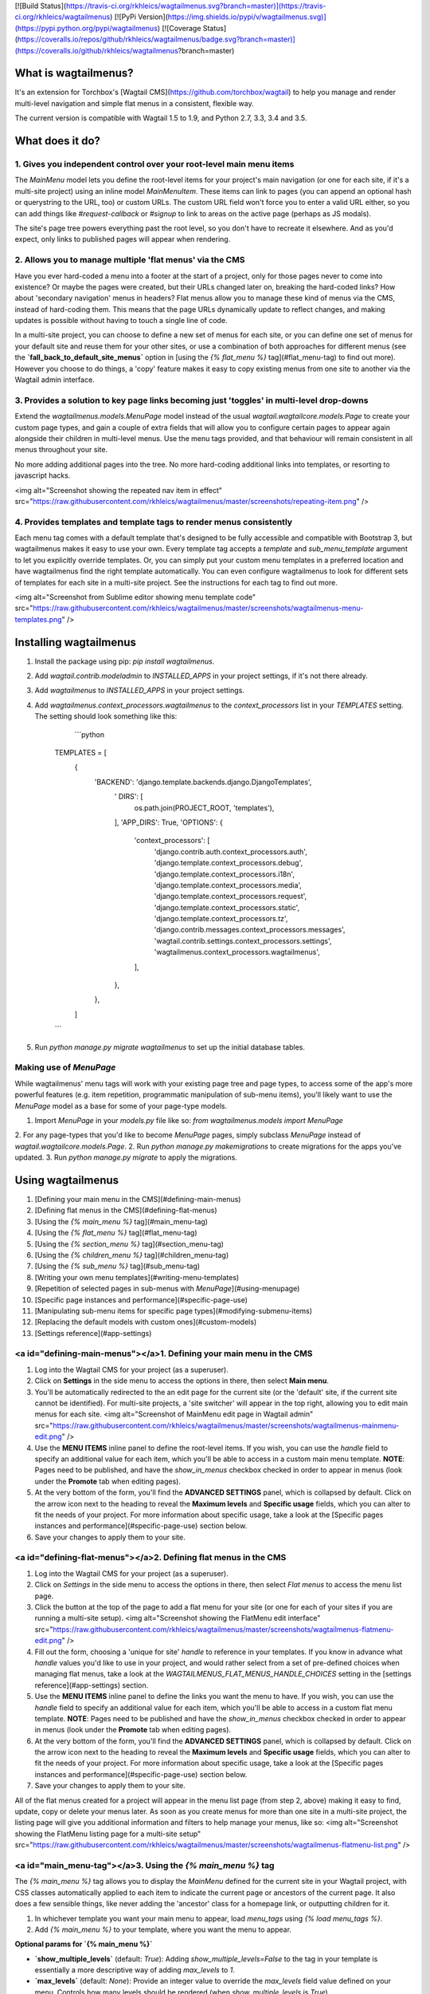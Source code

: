 [![Build Status](https://travis-ci.org/rkhleics/wagtailmenus.svg?branch=master)](https://travis-ci.org/rkhleics/wagtailmenus)
[![PyPi Version](https://img.shields.io/pypi/v/wagtailmenus.svg)](https://pypi.python.org/pypi/wagtailmenus)
[![Coverage Status](https://coveralls.io/repos/github/rkhleics/wagtailmenus/badge.svg?branch=master)](https://coveralls.io/github/rkhleics/wagtailmenus?branch=master)

What is wagtailmenus?
=====================

It's an extension for Torchbox's [Wagtail CMS](https://github.com/torchbox/wagtail) to help you manage and render multi-level navigation and simple flat menus in a consistent, flexible way.

The current version is compatible with Wagtail 1.5 to 1.9, and Python 2.7, 3.3, 3.4 and 3.5.

What does it do?
================

1. Gives you independent control over your root-level main menu items
---------------------------------------------------------------------

The `MainMenu` model lets you define the root-level items for your project's main navigation (or one for each site, if it's a multi-site project) using an inline model `MainMenuItem`. These items can link to pages (you can append an optional hash or querystring to the URL, too) or custom URLs. The custom URL field won't force you to enter a valid URL either, so you can add things like *#request-callback* or *#signup* to link to areas on the active page (perhaps as JS modals).

The site's page tree powers everything past the root level, so you don't have to recreate it elsewhere. And as you'd expect, only links to published pages will appear when rendering.


2. Allows you to manage multiple 'flat menus' via the CMS
---------------------------------------------------------

Have you ever hard-coded a menu into a footer at the start of a project, only for those pages never to come into existence? Or maybe the pages were created, but their URLs changed later on, breaking the hard-coded links? How about 'secondary navigation' menus in headers? Flat menus allow you to manage these kind of menus via the CMS, instead of hard-coding them. This means that the page URLs dynamically update to reflect changes, and making updates is possible without having to touch a single line of code.

In a multi-site project, you can choose to define a new set of menus for each site, or you can define one set of menus for your default site and reuse them for your other sites, or use a combination of both approaches for different menus (see the **`fall_back_to_default_site_menus`** option in [using the `{% flat_menu %}` tag](#flat_menu-tag) to find out more). However you choose to do things, a 'copy' feature makes it easy to copy existing menus from one site to another via the Wagtail admin interface.


3. Provides a solution to key page links becoming just 'toggles' in multi-level drop-downs
------------------------------------------------------------------------------------------

Extend the `wagtailmenus.models.MenuPage` model instead of the usual `wagtail.wagtailcore.models.Page` to create your custom page types, and gain a couple of extra fields that will allow you to configure certain pages to appear again alongside their children in multi-level menus. Use the menu tags provided, and that behaviour will remain consistent in all menus throughout your site.

No more adding additional pages into the tree. No more hard-coding additional links into templates, or resorting to javascript hacks.

<img alt="Screenshot showing the repeated nav item in effect" src="https://raw.githubusercontent.com/rkhleics/wagtailmenus/master/screenshots/repeating-item.png" />


4. Provides templates and template tags to render menus consistently
--------------------------------------------------------------------

Each menu tag comes with a default template that's designed to be fully accessible and compatible with Bootstrap 3, but wagtailmenus makes it easy to use your own. Every template tag accepts a `template` and `sub_menu_template` argument to let you explicitly override templates. Or, you can simply put your custom menu templates in a preferred location and have wagtailmenus find the right template automatically. You can even configure wagtailmenus to look for different sets of templates for each site in a multi-site project. See the instructions for each tag to find out more.

<img alt="Screenshot from Sublime editor showing menu template code" src="https://raw.githubusercontent.com/rkhleics/wagtailmenus/master/screenshots/wagtailmenus-menu-templates.png" />


Installing wagtailmenus
=======================

1. Install the package using pip: `pip install wagtailmenus`.
2. Add `wagtail.contrib.modeladmin` to `INSTALLED_APPS` in your project settings, if it's not there already.
3. Add `wagtailmenus` to `INSTALLED_APPS` in your project settings.
4. Add `wagtailmenus.context_processors.wagtailmenus` to the `context_processors` list in your `TEMPLATES` setting. The setting should look something like this:

	```python

    TEMPLATES = [
    	{
        	'BACKEND': 'django.template.backends.django.DjangoTemplates',
			'	DIRS': [
				os.path.join(PROJECT_ROOT, 'templates'),
			],
			'APP_DIRS': True,
			'OPTIONS': {
				'context_processors': [
					'django.contrib.auth.context_processors.auth',
					'django.template.context_processors.debug',
					'django.template.context_processors.i18n',
					'django.template.context_processors.media',
					'django.template.context_processors.request',
					'django.template.context_processors.static',
					'django.template.context_processors.tz',
					'django.contrib.messages.context_processors.messages',
					'wagtail.contrib.settings.context_processors.settings',
					'wagtailmenus.context_processors.wagtailmenus',
				],
			},
		},
	]

    ```

5. Run `python manage.py migrate wagtailmenus` to set up the initial database tables.


Making use of `MenuPage`
------------------------

While wagtailmenus' menu tags will work with your existing page tree and page types, to access some of the app's more powerful features (e.g. item repetition, programmatic manipulation of sub-menu items), you'll likely want to use the `MenuPage` model as a base for some of your page-type models.

1. Import `MenuPage` in your `models.py` file like so: `from wagtailmenus.models import MenuPage` 
2. For any page-types that you'd like to become `MenuPage` pages, simply subclass `MenuPage` instead of `wagtail.wagtailcore.models.Page`.
2. Run `python manage.py makemigrations` to create migrations for the apps you've updated.
3. Run `python manage.py migrate` to apply the migrations.


Using wagtailmenus
==================

1. [Defining your main menu in the CMS](#defining-main-menus)
2. [Defining flat menus in the CMS](#defining-flat-menus)
3. [Using the `{% main_menu %}` tag](#main_menu-tag)
4. [Using the `{% flat_menu %}` tag](#flat_menu-tag)
5. [Using the `{% section_menu %}` tag](#section_menu-tag)
6. [Using the `{% children_menu %}` tag](#children_menu-tag)
7. [Using the `{% sub_menu %}` tag](#sub_menu-tag)
8. [Writing your own menu templates](#writing-menu-templates)
9. [Repetition of selected pages in sub-menus with `MenuPage`](#using-menupage)
10. [Specific page instances and performance](#specific-page-use)
11. [Manipulating sub-menu items for specific page types](#modifying-submenu-items)
12. [Replacing the default models with custom ones](#custom-models)
13. [Settings reference](#app-settings)


<a id="defining-main-menus"></a>1. Defining your main menu in the CMS
---------------------------------------------------------------------

1. Log into the Wagtail CMS for your project (as a superuser).
2. Click on **Settings** in the side menu to access the options in there, then select **Main menu**.
3. You'll be automatically redirected to the an edit page for the current site (or the 'default' site, if the current site cannot be identified). For multi-site projects, a 'site switcher' will appear in the top right, allowing you to edit main menus for each site. <img alt="Screenshot of MainMenu edit page in Wagtail admin" src="https://raw.githubusercontent.com/rkhleics/wagtailmenus/master/screenshots/wagtailmenus-mainmenu-edit.png" />
4. Use the **MENU ITEMS** inline panel to define the root-level items. If you wish, you can use the `handle` field to specify an additional value for each item, which you'll be able to access in a custom main menu template. **NOTE**: Pages need to be published, and have the `show_in_menus` checkbox checked in order to appear in menus (look under the **Promote** tab when editing pages).
5. At the very bottom of the form, you'll find the **ADVANCED SETTINGS** panel, which is collapsed by default. Click on the arrow icon next to the heading to reveal the **Maximum levels** and **Specific usage** fields, which you can alter to fit the needs of your project. For more information about specific usage, take a look at the [Specific pages instances and performance](#specific-page-use) section below.
6. Save your changes to apply them to your site.


<a id="defining-flat-menus"></a>2. Defining flat menus in the CMS
-----------------------------------------------------------------

1. Log into the Wagtail CMS for your project (as a superuser).
2. Click on `Settings` in the side menu to access the options in there, then select `Flat menus` to access the menu list page.
3. Click the button at the top of the page to add a flat menu for your site (or one for each of your sites if you are running a multi-site setup). <img alt="Screenshot showing the FlatMenu edit interface" src="https://raw.githubusercontent.com/rkhleics/wagtailmenus/master/screenshots/wagtailmenus-flatmenu-edit.png" />
4. Fill out the form, choosing a 'unique for site' `handle` to reference in your templates. If you know in advance what `handle` values you'd like to use in your project, and would rather select from a set of pre-defined choices when managing flat menus, take a look at the `WAGTAILMENUS_FLAT_MENUS_HANDLE_CHOICES` setting in the [settings reference](#app-settings) section.
5. Use the **MENU ITEMS** inline panel to define the links you want the menu to have. If you wish, you can use the `handle` field to specify an additional value for each item, which you'll be able to access in a custom flat menu template. **NOTE**: Pages need to be published and have the `show_in_menus` checkbox checked in order to appear in menus (look under the **Promote** tab when editing pages).
6. At the very bottom of the form, you'll find the **ADVANCED SETTINGS** panel, which is collapsed by default. Click on the arrow icon next to the heading to reveal the **Maximum levels** and **Specific usage** fields, which you can alter to fit the needs of your project. For more information about specific usage, take a look at the [Specific pages instances and performance](#specific-page-use) section below.
7. Save your changes to apply them to your site.

All of the flat menus created for a project will appear in the menu list page (from step 2, above) making it easy to find, update, copy or delete your menus later. As soon as you create menus for more than one site in a multi-site project, the listing page will give you additional information and filters to help manage your menus, like so: <img alt="Screenshot showing the FlatMenu listing page for a multi-site setup" src="https://raw.githubusercontent.com/rkhleics/wagtailmenus/master/screenshots/wagtailmenus-flatmenu-list.png" />


<a id="main_menu-tag"></a>3. Using the `{% main_menu %}` tag
------------------------------------------------------------

The `{% main_menu %}` tag allows you to display the `MainMenu` defined for the current site in your Wagtail project, with CSS classes automatically applied to each item to indicate the current page or ancestors of the current page. It also does a few sensible things, like never adding the 'ancestor' class for a homepage link, or outputting children for it.

1. In whichever template you want your main menu to appear, load `menu_tags` using `{% load menu_tags %}`.
2. Add `{% main_menu %}` to your template, where you want the menu to appear.

**Optional params for `{% main_menu %}`**

- **`show_multiple_levels`** (default: `True`): Adding `show_multiple_levels=False` to the tag in your template is essentially a more descriptive way of adding `max_levels` to `1`.
- **`max_levels`** (default: `None`): Provide an integer value to override the `max_levels` field value defined on your menu. Controls how many levels should be rendered (when `show_multiple_levels` is `True`).
- **`use_specific`** (default: `None`): Provide a value to override the `use_specific` field value defined on your main menu. Allows you to control how wagtailmenus makes use of `PageQuerySet.specific()` and `Page.specific` when rendering the menu. Take a look at the [Specific pages instances and performance](#specific-page-use) section below to find out more.
- **`allow_repeating_parents`** (default: `True`): Repetition-related settings on your pages are respected by default, but you can add `allow_repeating_parents=False` to ignore them, and not repeat any pages in sub-menus when rendering multiple levels.
- **`apply_active_classes`** (default: `True`): The tag will attempt to add 'active' and 'ancestor' CSS classes to the menu items (where applicable) to indicate the active page and ancestors of that page. To disable this behaviour, add `apply_active_classes=False` to the tag in your template. You can change the CSS classes used by adding `WAGTAILMENUS_ACTIVE_CLASS` and `WAGTAILMENUS_ACTIVE_ANCESTOR_CLASS` settings to your project's settings module.
- **`template`** (default: `''`): Lets you render the menu to a template of your choosing. If not provided, wagtailmenus will look in several locations for an appropriate template (see below for details).
- **`sub_menu_template`** (default: `''`): Lets you specify a template to be used for rendering sub menus. All subsequent calls to `{% sub_menu %}` within the context of the section menu will use this template unless overridden by providing a `template` value to `{% sub_menu %}` in a menu template. If not provided, wagtailmenus will look in several locations for an appropriate template (see below for details).

**Where `{% main_menu %}` looks for templates**

If you don't use the `template` and `sub_menu_template` parameters to specify templates explicitly, wagtailmenus will look in a list of gradually less specific locations for templates to use for rendering. If `WAGTAILMENUS_SITE_SPECIFIC_TEMPLATE_DIRS` is `False` (the default), the list of locations will be as follows:

For the menu itself:

- `"menus/main/menu.html"`
- `"menus/main_menu.html"`

For any sub menus:

- `"menus/main/sub_menu.html"`
- `"menus/main_sub_menu.html"`
- `"menus/sub_menu.html"`

If `WAGTAILMENUS_SITE_SPECIFIC_TEMPLATE_DIRS` is `True`, that list of locations will be as follows (where `example.com` is the `hostname` field value of the current site (added to `request.site` by wagtail's `SiteMiddelware`):

For the menu itself:

- `"menus/example.com/main/menu.html"`
- `"menus/example.com/main_menu.html"`
- `"menus/main/menu.html"`
- `"menus/main_menu.html"`

For any sub menus:

- `"menus/example.com/main/sub_menu.html"`
- `"menus/example.com/main_sub_menu.html"`
- `"menus/example.com/sub_menu.html"`
- `"menus/main/sub_menu.html"`
- `"menus/main_sub_menu.html"`
- `"menus/sub_menu.html"`


<a id="flat_menu-tag"></a>4. Using the `{% flat_menu %}` tag
------------------------------------------------------------

1. In whichever template you want your menu to appear, load `menu_tags` using `{% load menu_tags %}`.
2. Add `{% flat_menu 'menu-handle' %}` to your template, where you want the menu to appear (where 'menu-handle' is the unique handle for the menu you added).

**Optional params for `{% flat_menu %}`**

- **`show_menu_heading`** (default: `True`): Passed through to the template used for rendering, where it can be used to conditionally display a heading above the menu.
- **`show_multiple_levels`** (default: `True`): Flat menus are designed for outputting simple, flat lists of links. But, you can alter the `max_levels` field value on your`FlatMenu` objects in the CMS to enable multi-level output for specific menus. If you want to absolutely never show anything but the `MenuItem` objects defined on the menu, you can override this behaviour by adding `show_multiple_levels=False` to the tag in your template.
- **`max_levels`** (default: `None`): Provide an integer value to override the `max_levels` field value defined on your menu. Controls how many levels should be rendered (when `show_multiple_levels` is `True`).
- **`use_specific`** (default: `None`): Provide a value to override the `use_specific` field value defined on your flat menu. Allows you to control how wagtailmenus makes use of `PageQuerySet.specific()` and `Page.specific` when rendering the menu. Take a look at the [Specific pages instances and performance](#specific-page-use) section below to find out more.
- **`apply_active_classes`** (default: `False`): Unlike `main_menu` and `section_menu`, `flat_menu` will NOT attempt to add 'active' and 'ancestor' classes to the menu items by default, as this is often not useful. You can override this by adding `apply_active_classes=true` to the tag in your template.
- **`allow_repeating_parents`** (default: `True`): Repetition-related settings on your pages are respected by default, but you can add `allow_repeating_parents=False` to ignore them, and not repeat any pages in sub-menus when rendering. Please note that using this option will only have an effect if `use_specific` has a value of `1` or higher.
- **`fall_back_to_default_site_menus`** (default: `False`): When using the `{% flat_menu %}` tag, wagtailmenus identifies the 'current site', and attempts to find a menu for that site, matching the `handle` provided. By default, if no menu is found for the current site, nothing is rendered. However, if `fall_back_to_default_site_menus=True` is provided, wagtailmenus will search search the 'default' site (In the CMS, this will be the site with the '**Is default site**' checkbox ticked) for a menu with the same handle, and use that instead before giving up. The default behaviour can be altered by adding `WAGTAILMENUS_FLAT_MENUS_FALL_BACK_TO_DEFAULT_SITE_MENUS=True` to your project's settings.
- **`template`** (default: `''`): Lets you render the menu to a template of your choosing. If not provided, wagtailmenus will look in several locations for an appropriate template (see below for details).
- **`sub_menu_template`** (default: `''`): Lets you specify a template to be used for rendering sub menus (if enabled using `show_multiple_levels`). All subsequent calls to `{% sub_menu %}` within the context of the flat menu will use this template unless overridden by providing a `template` value to `{% sub_menu %}` in a menu template. If not provided, wagtailmenus will look in several locations for an appropriate template (see below for details).

**Where `{% flat_menu %}` looks for templates**

If you don't use the `template` and `sub_menu_template` parameters to specify templates explicitly, wagtailmenus will look in a list of gradually less specific locations for templates to use for rendering. If `WAGTAILMENUS_SITE_SPECIFIC_TEMPLATE_DIRS` is `False` (the default), the list of locations will be as follows (where `handle` is the `handle` of the `FlatMenu` being rendered:

For the menu itself:

- `"menus/flat/handle/menu.html"`
- `"menus/flat/handle.html"`
- `"menus/handle/menu.html"`
- `"menus/handle.html"`
- `"menus/flat/default.html"`
- `"menus/flat/menu.html"`
- `"menus/flat_menu.html"`

For any sub menus:

- `"menus/flat/handle/sub_menu.html"`
- `"menus/flat/handle_sub_menu.html"`
- `"menus/handle/sub_menu.html"`
- `"menus/handle_sub_menu.html"`
- `"menus/flat/sub_menu.html"`
- `"menus/sub_menu.html"`

If `WAGTAILMENUS_SITE_SPECIFIC_TEMPLATE_DIRS` is `True`, that list of locations will be as follows (where `handle` is the `handle` of the `FlatMenu` being rendered and `example.com` is the `hostname` field value of the current site (added to `request.site` by wagtail's `SiteMiddelware`):

For the menu itself:

- `"menus/example.com/flat/handle/menu.html"`
- `"menus/example.com/flat/handle.html"`
- `"menus/example.com/handle/menu.html"`
- `"menus/example.com/handle.html"`
- `"menus/example.com/flat/menu.html"`
- `"menus/example.com/flat/default.html"`
- `"menus/example.com/flat_menu.html"`
- `"menus/flat/handle/menu.html"`
- `"menus/flat/handle.html"`
- `"menus/handle/menu.html"`
- `"menus/handle.html"`
- `"menus/flat/default.html"`
- `"menus/flat/menu.html"`
- `"menus/flat_menu.html"`

For any sub menus:

- `"menus/example.com/flat/handle/sub_menu.html"`
- `"menus/example.com/flat/handle_sub_menu.html"`
- `"menus/example.com/handle/sub_menu.html"`
- `"menus/example.com/handle_sub_menu.html"`
- `"menus/example.com/flat/sub_menu.html"`
- `"menus/example.com/sub_menu.html"`
- `"menus/flat/handle/sub_menu.html"`
- `"menus/flat/handle_sub_menu.html"`
- `"menus/handle/sub_menu.html"`
- `"menus/handle_sub_menu.html"`
- `"menus/flat/sub_menu.html"`
- `"menus/sub_menu.html"`


<a id="section_menu-tag"></a>5. Using the `{% section_menu %}` tag
------------------------------------------------------------------

The `{% section_menu %}` tag allows you to display a context-aware, page-driven menu in your project's templates, with CSS classes automatically applied to each item to indicate the active page or ancestors of the active page.  

1. In whichever template you want the section menu to appear, load `menu_tags` using `{% load menu_tags %}`.
2. Add `{% section_menu %}` to your template, where you want the menu to appear.

**Optional params for `{% section_menu %}`**

- **`show_section_root`** (default: `True`): Passed through to the template used for rendering, where it can be used to conditionally display the root page of the current section.
- **`max_levels`** (default: `2`): Lets you control how many levels of pages should be rendered (the section root page does not count as a level, just the first set of pages below it). If you only want to display the first level of pages below the section root page (whether pages linked to have children or not), add `max_levels=1` to the tag in your template. You can display additional levels by providing a higher value.
- **`use_specific`** (default: `1`): Allows you to control how wagtailmenus makes use of `PageQuerySet.specific()` and `Page.specific` when rendering the menu, helping you to find the right balance between functionality and performance. Take a look at the [Specific pages instances and performance](#specific-page-use) section below for a description of the option values supported. The default value can be altered by adding a `WAGTAILMENUS_DEFAULT_SECTION_MENU_USE_SPECIFIC` setting to your project's settings.
- **`show_multiple_levels`** (default: `True`): Adding `show_multiple_levels=False` to the tag in your template essentially overrides `max_levels` to `1`. It's just a little more descriptive.  
- **`apply_active_classes`** (default: `True`): The tag will add 'active' and 'ancestor' classes to the menu items where applicable, to indicate the active page and ancestors of that page. To disable this behaviour, add `apply_active_classes=False` to the tag in your template.
- **`allow_repeating_parents`** (default: `True`): Repetition-related settings on your pages are respected by default, but you can add `allow_repeating_parents=False` to ignore them, and not repeat any pages in sub-menus when rendering. Please note that using this option will only have an effect if `use_specific` has a value of `1` or higher.
- **`template`** (default: `''`): Lets you render the menu to a template of your choosing. If not provided, wagtailmenus will look in several locations for an appropriate template (see below for details).
- **`sub_menu_template`** (default: `''`): Lets you specify a template to be used for rendering sub menus. All subsequent calls to `{% sub_menu %}` within the context of the section menu will use this template unless overridden by providing a `template` value to `{% sub_menu %}` in a menu template. If not provided, wagtailmenus will look in several locations for an appropriate template (see below for details).

**Where `{% section_menu %}` looks for templates**

If you don't use the `template` and `sub_menu_template` parameters to specify templates explicitly, wagtailmenus will look in a list of gradually less specific locations for templates to use for rendering. If `WAGTAILMENUS_SITE_SPECIFIC_TEMPLATE_DIRS` is `False` (the default), the list of locations will be as follows:

For the menu itself:

- `"menus/section/menu.html"`
- `"menus/section_menu.html"`

For any sub menus:

- `"menus/section/sub_menu.html"`
- `"menus/section_sub_menu.html"`
- `"menus/sub_menu.html"`

If `WAGTAILMENUS_SITE_SPECIFIC_TEMPLATE_DIRS` is `True`, that list of locations will be as follows (where `example.com` is the `hostname` field value of the current site (added to `request.site` by wagtail's `SiteMiddelware`):

For the menu itself:

- `"menus/example.com/section/menu.html"`
- `"menus/example.com/section_menu.html"`
- `"menus/section/menu.html"`
- `"menus/section_menu.html"`

For any sub menus:

- `"menus/example.com/section/sub_menu.html"`
- `"menus/example.com/section_sub_menu.html"`
- `"menus/example.com/sub_menu.html"`
- `"menus/section/sub_menu.html"`
- `"menus/section_sub_menu.html"`
- `"menus/sub_menu.html"`


<a id="children_menu-tag"></a>6. Using the `{% children_menu %}` tag
--------------------------------------------------------------------

The `{% children_menu %}` tag can be used in page templates to display a menu of children of the current page. You can also use the `parent_page` argument to show children of a different page.

1. In whichever template you want the menu to appear, load `menu_tags` using `{% load menu_tags %}`.
2. Use the `{% children_menu %}` tag where you want the menu to appear.

**Optional params for `{% children_menu %}`**

- **`parent_page`**: The tag will automatically pick up `self` from the context to render the children for the active page, but you render a children menu for a different page, if desired. To do so, add `parent_page=page_obj` to the tag in your template, where `page_obj` is the `Page` instance you wish to display children for.
- **`max_levels`** (default: `1`): Lets you control how many levels of pages should be rendered. For example, if you want to display the direct children pages and their children too, add `max_levels=2` to the tag in your template.
- **`use_specific`** (default: `1`): Allows you to control how wagtailmenus makes use of `PageQuerySet.specific()` and `Page.specific` when rendering the menu. Take a look at the [Specific pages instances and performance](#specific-page-use) section below for a description of the option values supported. The default value can be altered by adding a `WAGTAILMENUS_DEFAULT_CHILDREN_MENU_USE_SPECIFIC` setting to your project's settings.
- **`apply_active_classes`** (default: `False`): Unlike `main_menu` and `section_menu`, `children_menu` will NOT attempt to add 'active' and 'ancestor' classes to the menu items by default, as this is often not useful. You can override this by adding `apply_active_classes=true` to the tag in your template.
- **`allow_repeating_parents`** (default: `True`): Repetition-related settings on your pages are respected by default, but you can add `allow_repeating_parents=False` to ignore them, and not repeat any pages in sub-menus when rendering. Please note that using this option will only have an effect if `use_specific` has a value of `1` or higher.
- **`template`** (default: `''`): Lets you render the menu to a template of your choosing. If not provided, wagtailmenus will look in several locations for an appropriate template (see below for details).
- **`sub_menu_template`** (default: `''`): Lets you specify a template to be used for rendering sub menus. All subsequent calls to `{% sub_menu %}` within the context of the section menu will use this template unless overridden by providing a `template` value to `{% sub_menu %}` in a menu template. If not provided, wagtailmenus will look in several locations for an appropriate template (see below for details).

**Where `{% children_menu %}` looks for templates**

If you don't use the `template` and `sub_menu_template` parameters to specify templates explicitly, wagtailmenus will look in a list of gradually less specific locations for templates to use for rendering. If `WAGTAILMENUS_SITE_SPECIFIC_TEMPLATE_DIRS` is `False` (the default), the list of locations will be as follows:

For the menu itself:

- `"menus/children/menu.html"`
- `"menus/children_menu.html"`

For any sub menus:

- `"menus/children/sub_menu.html"`
- `"menus/children_sub_menu.html"`
- `"menus/sub_menu.html"`

If `WAGTAILMENUS_SITE_SPECIFIC_TEMPLATE_DIRS` is `True`, that list of locations will be as follows (where `example.com` is the `hostname` field value of the current site (added to `request.site` by wagtail's `SiteMiddelware`):

For the menu itself:

- `"menus/example.com/children/menu.html"`
- `"menus/example.com/children_menu.html"`
- `"menus/children/menu.html"`
- `"menus/children_menu.html"`

For any sub menus:

- `"menus/example.com/children/sub_menu.html"`
- `"menus/example.com/children_sub_menu.html"`
- `"menus/example.com/sub_menu.html"`
- `"menus/children/sub_menu.html"`
- `"menus/children_sub_menu.html"`
- `"menus/sub_menu.html"`


<a id="sub_menu-tag"></a>7. Using the `{% sub_menu %}` tag
----------------------------------------------------------

The `{% sub_menu %}` tag is used within menu templates to render additional levels of pages within a menu. It's designed to pick up on variables added to the context by the other menu tags, and so can behave a little unpredictably if called directly, without those context variables having been set. It requires only one parameter to work, which is `menuitem_or_page`, which can either be an instance of `MainMenuItem`, `FlatMenuItem`, or `Page`.

**Optional params for `{% sub_menu %}`**

- **`stop_at_this_level`**: By default, the tag will figure out whether further levels should be rendered or not, depending on what you supplied as `max_levels` to the original menu tag. However, you can override that behaviour by adding either `stop_at_this_level=True` or `stop_at_this_level=False` to the tag in your custom menu template.
- **`apply_active_classes`**: By default, the tag will inherit this behaviour from whatever was specified for the original menu tag. However, you can override that behaviour by adding either `apply_active_classes=True` or `apply_active_classes=False` to the tag in your custom menu template.
- **`allow_repeating_parents`**: By default, the tag will inherit this behaviour from whatever was specified for the original menu tag. However, you can override that behaviour by adding either `allow_repeating_parents=True` or `allow_repeating_parents=False` to the tag in your custom menu template.
- **`template`** (default: `''`): Lets you render the menu to a template of your choosing. If not specified, the `sub_menu_template` value added to the context by the original menu tag will be used.
- **`use_specific`**: By default, the tag will inherit this behaviour from whatever was specified for the original menu tag. However, the value can be overridden by passing this option to the {% sub_menu %} tag in your custom menu template. Take a look at the [Specific pages instances and performance](#specific-page-use) section below for a description of the option values supported.


<a id="writing-menu-templates"></a>8. Writing your own menu templates
---------------------------------------------------------------------

The following variables are added to the context by all of the above tags, which you can make use of in your templates:

- **`menu_items`**: A list of `MenuItem` or `Page` objects with additional attributes added to help render menu items for the current level.
- **`current_level`**: The current level being rendered. This starts at `1` for the initial template tag call, then increments each time `sub_menu` is called recursively in rendering that same menu.
- **`current_template`**: The name of the template currently being used for rendering. This is most useful when rendering a `sub_menu` template that calls `sub_menu` recursively, and you wish to use the same template for all recursions.
- **`max_levels`**: The maximum number of levels that should be rendered, as determined by the original `main_menu`, `section_menu`, `flat_menu` or `children_menu` tag call.
- **`allow_repeating_parents`**: A boolean indicating whether `MenuPage` fields should be respected when rendering further menu levels.
- **`apply_active_classes`**: A boolean indicating whether `sub_menu` tags should attempt to add  'active' and 'ancestor' classes to menu items when rendering further menu levels.

**Each item in `menu_items` has the following attributes:**

- **`href`**: The URL that the menu item should link to.
- **`text`**: The text that should be used for the menu item.
- **`active_class`**: A class name to indicate the 'active' state of the menu item. The value will be 'active' if linking to the current page, or 'ancestor' if linking to one of it's ancestors.
- **`has_children_in_menu`**: A boolean indicating whether the menu item has children that should be output as a sub-menu.


<a id="using-menupage"></a>9. Repetition of selected pages in menus using `MenuPage`
---------------------------------------------------------------------------------------------

Let's say you have an **About Us** section on your site. The top-level page has content that is just as important as that on the pages below it (e.g. "Meet the team", "Our mission and values", "Staff vacancies"). Because of this, you'd like visitors to be able to access the root page as easily as those pages. But, your site uses drop-down navigation, and the **About Us** link no longer takes you to that page when clicked... it simply acts as a toggle for hiding and showing its sub-pages:

<img alt="Screenshot showing an example navigation" src="https://raw.githubusercontent.com/rkhleics/wagtailmenus/master/screenshots/no-repeating-item.png" />

Presuming the **About Us** page extends `wagtailmenus.models.MenuPage`:

1. Edit that page in the CMS, and click on the `Settings` tab.
2. Uncollapse the **ADVANCED MENU BEHAVIOUR** panel by clicking the downward-pointing arrow next to the panel's label. <img alt="Screenshot showing the collapsed 'advanced menu behaviour' panel" src="https://raw.githubusercontent.com/rkhleics/wagtailmenus/master/screenshots/wagtailmenus-menupage-settings-collapsed.png" />
4. Tick the **Repeat in sub-navigation** checkbox that appears, and publish your changes. <img alt="Screenshot show the expanded 'advanced menu behaviour' panel" src="https://github.com/rkhleics/wagtailmenus/blob/master/screenshots/wagtailmenus-menupage-settings-visible.png" />

Now, wherever the children of the **About Us** page are output (using one of the above menu tags), an additional link will appear alongside them, allowing the that page to be accessed more easily. In the example above, you'll see *"Section overview"* has been added to the a **Repeated item link text** field. With this set, the link text for the repeated item should read *"Section overview"*, instead of just repeating the page's title, like so:

<img alt="Screenshot showing the repeated nav item in effect" src="https://raw.githubusercontent.com/rkhleics/wagtailmenus/master/screenshots/repeating-item.png" />

The menu tags do some extra work to make sure both links are never assigned the `'active'` class. When on the 'About Us' page, the tags will treat the repeated item as the 'active' page, and just assign the `'ancestor'` class to the original, so that the behaviour/styling is consistent with other page links rendered at that level.


<a id="specific-page-use"></a>10. Specific pages instances and performance
--------------------------------------------------------------------------

Wagtail makes use of a something known in Django as 'multi-table inheritance'. In simple terms, this means that when you create an instance of a custom page type model, the data is saved in two different database tables. All of the standard fields from Wagtail's `Page` model are stored in one table, and any additional fields from your custom model are saved in another one. It also means that, in order for Django to return 'specific' page type instances (e.g. an `EventPage`), it needs to fetch and join data from multiple tables; which has a negative effect on performance.

Menu generation is particularly resource intensive, because a menu needs to know a lot of data about a lot of pages. Add a need for 'specific' page instances to that mix (perhaps you need to access multlingual field values, or other custom fields for CSS class names or images), and that intensity is understandably greater, as the data will likely be spread over many tables (depending on how many custom page types you are using), needing lots of database joins to put everything together.

Because every project has different needs, wagtailmenus give you some fine grained control over how 'specific' pages should be used in your menus. When defining a `MainMenu` or `FlatMenu` in the CMS, the <b>Specific page use</b> field allows you to choose one of the following options:

- **Off** (value: `0`): Use only standard `Page` model data and methods, and make the minimum number of database methods when rendering. If you aren't using wagtailmenu's `MenuPage` model in your project, don't need to access any custom page model fields in you menu templates, and aren't overriding `get_url_parts()` or other `Page` methods concerned with URL generation, you should use this option for optimal performance.
- **Auto** (value: `1`): Only use specific pages when needed for `MenuPage` operations (e.g. for 'repeating menu item' behaviour, and manipulation of sub-menu items via `has_submenu_items()` and `modify_submenu_items()` methods).
- **Top level** (value: `2`): Fetch and return specific page instances for only the top-level menu items (The pages selected as actual menu items for main or flat menus). Only works for `{{ main_menu }}` and `{{ flat_menu }}` tags. The `{{ section_menu }}`, `{{ children_menu}}` and `{{ sub_menu }}` tags will treat this the same as **Auto** (`1`).
- **Always** (value: `3`): Fetch and return specific page instances for all pages using as few database queries as possible, so that custom page-type data and methods can be accessed in your menu template. You'll likely need to use this for multilingual sites (multilingual field values won't be accessible from vanilla `Page` objects, you need the page instances to access those), or if you have models that override `get_url_parts()` or other `Page` methods concerned with generating page URLs.

All menu tags accept a `use_specific` argument, allowing you to override any default settings, or the settings applied via the CMS to individual `MainMenu` and `FlatMenu` objects. As a value, you can pass in the integer value of any of the above options, e.g. `{% main_menu use_specific=2 %}`, or the following variables should be available in the context for you to use instead: 


- `USE_SPECIFIC_OFF` (value: `0`) e.g. `{% main_menu use_specific=USE_SPECIFIC_OFF %}`
- `USE_SPECIFIC_AUTO` (value `1`) e.g. `{% main_menu use_specific=USE_SPECIFIC_AUTO %}`
- `USE_SPECIFIC_TOP_LEVEL` (value `2`) e.g. `{% main_menu use_specific=USE_SPECIFIC_TOP_LEVEL %}`
- `USE_SPECIFIC_ALWAYS` (value `3`) e.g. `{% main_menu use_specific=USE_SPECIFIC_ALWAYS %}`


<a id="modifying-submenu-items"></a>11. Manipulating sub-menu items for specific page types
-------------------------------------------------------------------------------------------

If you find yourself needing further control over the items that appear in your menus (perhaps you need to add further items for specific pages, or remove some under certain circumstances), you will likely find the **`modify_submenu_items()`** _(added in 1.3)_ and **`has_submenu_items()`** _(added in 1.4)_ methods on the [`MenuPage`](https://github.com/rkhleics/wagtailmenus/blob/master/wagtailmenus/models.py#L17) model of interest. 

For example, if you had a `ContactPage` model extended `MenuPage`, and in main menus, you wanted to add some additional links below each `ContactPage` - You could achieve that by overriding the `modify_submenu_items()` and `has_submenu_items()` methods like so:

```python

from wagtailmenus.models import MenuPage


class ContactPage(MenuPage):
    ...

    def modify_submenu_items(
        self, menu_items, current_page, current_ancestor_ids, current_site,
        allow_repeating_parents, apply_active_classes, original_menu_tag,
        menu_instance=None
    ):
        # Apply default modifications first of all
        menu_items = super(ContactPage, self).modify_submenu_items(
            menu_items, current_page, current_ancestor_ids, current_site,
            allow_repeating_parents, apply_active_classes, original_menu_tag,
            menu_instance)
        """
        If rendering a 'main_menu', add some additional menu items to the end
        of the list that link to various anchored sections on the same page
        """
        if original_menu_tag == 'main_menu':
            base_url = self.relative_url(current_site)
            """
            Additional menu items can be objects with the necessary attributes,
            or simple dictionaries. `href` is used for the link URL, and `text`
            is the text displayed for each link. Below, I've also used
            `active_class` to add some additional CSS classes to these items,
            so that I can target them with additional CSS  
            """
            menu_items.extend((
                {
                    'text': 'Get support',
                    'href': base_url + '#support',
                    'active_class': 'support',
                },
                {
                    'text': 'Speak to someone',
                    'href': base_url + '#call',
                    'active_class': 'call',
                },
                {
                    'text': 'Map & directions',
                    'href': base_url + '#map',
                    'active_class': 'map',
                },
            ))
        return menu_items

    def has_submenu_items(self, current_page, allow_repeating_parents,
    		          original_menu_tag, menu_instance=None):
        """
        Because `modify_submenu_items` is being used to add additional menu
        items, we need to indicate in menu templates that `ContactPage` objects
        do have submenu items in main menus, even if they don't have children
        pages.
        """
        if original_menu_tag == 'main_menu':
            return True
        return super(ContactPage, self).has_submenu_items(
            current_page, allow_repeating_parents, original_menu_tag,
            menu_instance)
```

**NOTE:** If you're overriding `modify_submenu_items()`, please ensure 'repeated menu items' are still added as the first item in the returned `menu_items` list. If not, active class highlighting might not work as expected in some places.

These change would result in the following HTML output when rendering a `ContactPage` instance in a main menu:

```html
	<li class=" dropdown">
        <a href="/contact-us/" class="dropdown-toggle" id="ddtoggle_18" data-toggle="dropdown" aria-haspopup="true" aria-expanded="false">Contact us <span class="caret"></span></a>
        <ul class="dropdown-menu" aria-labelledby="ddtoggle_18">
            <li class="support"><a href="/contact-us/#support">Get support</a></li>
            <li class="call"><a href="/contact-us/#call">Speak to someone</a></li>
            <li class="map"><a href="/contact-us/#map">Map &amp; directions</a></li>
        </ul>
    </li>
```

You can also modify sub-menu items based on field values for specific instances, rather than doing the same for every page of the same type. Here's another example:

```python

from django.db import models
from wagtailmenus.models import MenuPage

class SectionRootPage(MenuPage):
    add_submenu_item_for_news = models.BooleanField(default=False)

    def modify_submenu_items(
        self, menu_items, current_page, current_ancestor_ids, current_site,
        allow_repeating_parents, apply_active_classes, original_menu_tag='',
        menu_instance=None
    ):
        menu_items = super(SectionRootPage,self).modify_menu_items(
            menu_items, current_page, current_ancestor_ids, current_site,
            allow_repeating_parents, apply_active_classes, original_menu_tag,
            menu_insance)

        if self.add_submenu_item_for_news:
            menu_items.append({
                'href': '/news/',
                'text': 'Read the news',
                'active_class': 'news-link',
            })
        return menu_items

    def has_submenu_items(self, current_page, allow_repeating_parents,
                          original_menu_tag, menu_instance=None):

        if self.add_submenu_item_for_news:
            return True
        return super(SectionRootPage, self).has_submenu_items(
            current_page, allow_repeating_parents, original_menu_tag,
            menu_instance)
```


<a id="custom-models"></a>12. Overriding the default wagtailmenus models
------------------------------------------------------------------------

There are a couple of ways in which you can customise the menu and menu item models used by wagtailmenus. 

**Overriding just the menu item models**

If you only wish to change the menu item models (e.g. to add images, extra fields for translated text), but are happy for the 'main menu' and 'flat menu' models themselves to remain unchanged, you can utilise the `WAGTAILMENUS_MAIN_MENU_ITEMS_RELATED_NAME` and `WAGTAILMENUS_FLAT_MENU_ITEMS_RELATED_NAME` settings.

1.	Create your custom menu item model(s) by subclassing wagtailmenus' abstract model classes. e.g:

	```python

	from django.db import models
	from django.utils.translation import ugettext_lazy as _
	from modelcluster.fields import ParentalKey
	from wagtail.wagtailimages import get_image_model_string
	from wagtail.wagtailimages.edit_handlers import ImageChooserPanel
	from wagtail.wagtailadmin.edit_handlers import FieldPanel, PageChooserPanel
	from wagtailmenus.models import AbstractMainMenuItem, AbstractFlatMenuItem


	class CustomMainMenuItem(AbstractMainMenuItem):
		"""A custom menu item model to be used by ``wagtailmenus.MainMenu``"""

		menu = ParentalKey(
			'wagtailmenus.MainMenu',
			related_name="custom_menu_items" # important for step 3!
		)
		image = models.ForeignKey(
			get_image_model_string(),
			blank=True,
			null=True,
			on_delete=models.SET_NULL,
		)
		hover_description = models.CharField(
			max_length=250,
			blank=True
		)

		# Also override the panels attribute, so that the new fields appear
		# in the admin interface
		panels = (
	        PageChooserPanel('link_page'),
	        ImageChooserPanel('image'),
	        FieldPanel('link_url'),
	        FieldPanel('url_append'),
	        FieldPanel('link_text'),
	        FieldPanel('hover_description'),
	        FieldPanel('allow_subnav'),
	    )

	class CustomFlatMenuItem(AbstractFlatMenuItem):
		"""A custom menu item model to be used by ``wagtailmenus.FlatMenu``"""

		menu = ParentalKey(
			'wagtailmenus.FlatMenu',
			related_name="custom_menu_items" # important for step 3!
		)

		...
	```

2.	Run `python manage.py makemigrations appname` (where appname is the name of the app where you created your new models, e.g. 'core') to create migrations for your new models. Then run `python manage.py migrate appname` to create the necessary database tables.

3.	Add the following settings to your project to tell wagtailmenus to use your custom menu item models instead of the default ones. e.g:

	```python

	# Set this to the 'related_name' attribute used on the ParentalKey field
	WAGTAILMENUS_MAIN_MENU_ITEMS_RELATED_NAME = "custom_menu_items"

	# Set this to the 'related_name' attribute used on the ParentalKey field
	WAGTAILMENUS_FLAT_MENU_ITEMS_RELATED_NAME = "custom_menu_items"

	```

4.	**That's it!** The custom models will now be used instead of the default ones. The default models and their data will remain intact, even if you can no longer see them via the admin area. If you need to, you can easily write a data migration to populate your new models from existing data.


**Overriding the menu AND menu item models**

If it's the main and flat menu models themselves that you wish to override, that's possible too. But, because the default menu item models are tied to the default menu models, you'll also need to create custom menu item models (whether you wish to change their behaviour or not).

1.	Create your custom models by subclassing wagtailmenus' abstract model classes. e.g:

	```python
	from django.db import models
	from django.utils import translation
	from django.utils.translation import ugettext_lazy as _
	from modelcluster.fields import ParentalKey
	from wagtail.wagtailadmin.edit_handlers import (
    	FieldPanel, MultiFieldPanel, PageChooserPanel
    )
    from wagtailmenus import app_settings
    from wagtailmenus.models import (
		AbstractMainMenu, AbstractMainMenuItem, 
		AbstractFlatMenu, AbstractFlatMenuItem,
	)


	class TranslatedField(object):
	    def __init__(self, en_field, de_field, fr_field):
	        self.en_field = en_field
	        self.de_field = de_field
	        self.fr_field = fr_field

	    def __get__(self, instance, owner):
	    	active_language = translation.get_language()
	        if active_language == 'de':
	            return getattr(instance, self.de_field)
	        elif active_language == 'fr':
	            return getattr(instance, self.fr_field)
	        return getattr(instance, self.en_field)


	class TranslatedMainMenu(AbstractMainMenu):
    	pass


    class TranslatedMainMenuItem(AbstractMainMenuItem):
		"""A custom menu item model to be used by ``TranslatedMainMenu``"""

		menu = ParentalKey(
			TranslatedMainMenu, # we can directly reference the model above
			related_name=app_settings.MAIN_MENU_ITEMS_RELATED_NAME
		)
		link_text_de = models.CharField(
	        verbose_name=_("link text (german)"),
	        max_length=255,
	        blank=True,
	    )
	    link_text_fr = models.CharField(
	        verbose_name=_("link text (french)"),
	        max_length=255,
	        blank=True,
	    )
	    translated_link_text = TranslatedField(
        	'link_text', 'link_text_de', 'link_text_fr'
    	)

    	@property
    	def menu_text(self):
    		"""Use `translated_link_text` instead of just `link_text`"""
	        return self.translated_link_text or getattr(
	            self.link_page,
	            app_settings.PAGE_FIELD_FOR_MENU_ITEM_TEXT,
	            self.link_page.title
	        )

	    # Also override the panels attribute, so that the new fields appear
		# in the admin interface
	    panels = (
	        PageChooserPanel("link_page"),
	        FieldPanel("link_url"),
	        FieldPanel("url_append"),
	        FieldPanel("link_text"),
	        FieldPanel("link_text_de"),
	        FieldPanel("link_text_fr"),
	        FieldPanel("handle"),
	        FieldPanel("allow_subnav"),
	    )


    class TranslatedFlatMenu(AbstractFlatMenu):
	    heading_de = models.CharField(
	        verbose_name=_("heading (german)"),
	        max_length=255,
	        blank=True,
	    )
	    heading_fr = models.CharField(
	        verbose_name=_("heading (french)"),
	        max_length=255,
	        blank=True,
	    )
	    translated_heading = TranslatedField(
        	'heading', 'heading_de', 'heading_fr'
    	)

		panels = (
	        MultiFieldPanel(
	            heading=_("Settings"),
	            children=(
	                FieldPanel("title"),
	                FieldPanel("site"),
	                FieldPanel("handle"),
	            )
	        ),
	        MultiFieldPanel(
	            heading=_("Heading"),
	            children=(
	                FieldPanel("heading"),
	                FieldPanel("heading_de"),
	                FieldPanel("heading_fr"),
	            ),
	            classname='collapsible'
	        ),
	        AbstractFlatMenu.panels[1],
	        AbstractFlatMenu.panels[2],
	    )


	class TranslatedFlatMenuItem(AbstractFlatMenuItem):
		"""A custom menu item model to be used by ``TranslatedFlatMenu``"""

		menu = ParentalKey(
			TranslatedFlatMenu, # we can use the model from above
			related_name=app_settings.FLAT_MENU_ITEMS_RELATED_NAME
		)
		link_text_de = models.CharField(
	        verbose_name=_("link text (german)"),
	        max_length=255,
	        blank=True,
	    )
	    link_text_fr = models.CharField(
	        verbose_name=_("link text (french)"),
	        max_length=255,
	        blank=True,
	    )
	    translated_link_text = TranslatedField(
        	'link_text', 'link_text_de', 'link_text_fr'
    	)

    	@property
    	def menu_text(self):
    		"""Use `translated_link_text` instead of just `link_text`"""
	        return self.translated_link_text or getattr(
	            self.link_page,
	            app_settings.PAGE_FIELD_FOR_MENU_ITEM_TEXT,
	            self.link_page.title
	        )

	    # Also override the panels attribute, so that the new fields appear
		# in the admin interface
	    panels = (
	        PageChooserPanel("link_page"),
	        FieldPanel("link_url"),
	        FieldPanel("url_append"),
	        FieldPanel("link_text"),
	        FieldPanel("link_text_de"),
	        FieldPanel("link_text_fr"),
	        FieldPanel("handle"),
	        FieldPanel("allow_subnav"),
	    )

	```

2.	Run `python manage.py makemigrations appname` (replace 'appname' with the name of the app where your new menu models are defined, e.g. 'core') to create migrations for your new models. Then run `python manage.py migrate appname` to create the necessary database tables.

3.	Add the following settings to your project to tell wagtailmenus to use your custom menu models instead of the default ones (replace 'appname' with the name of the app where your new menu models are defined, e.g. 'core'). e.g:

	```python

	WAGTAILMENUS_MAIN_MENU_MODEL = "appname.TranslatedMainMenu"
	WAGTAILMENUS_FLAT_MENU_MODEL = "appname.TranslatedFlatMenu"

	```

4.	**That's it!** The custom models will now be used instead of the default ones. The default models and their data will remain intact, even if you can no longer see them via the admin area. If you need to, you can easily write a data migration to populate your new models from existing data.


<a id="app-settings"></a>13. Settings reference
-----------------------------------------------

You can override some of wagtailmenus' default behaviour by adding one of more of the following to your project's settings:

- **`WAGTAILMENUS_FLAT_MENUS_HANDLE_CHOICES`** (default: `None`): Can be set to a tuple of choices in the [standard Django choices format](https://docs.djangoproject.com/en/1.10/ref/models/fields/#field-choices) to change the `FlatMenu.handle` text field into a select field with fixed choices when adding, editing or copying a `FlatMenu` in Wagtail's admin area.
- **`WAGTAILMENUS_ADD_EDITOR_OVERRIDE_STYLES`** (default: `True`): By default, wagtailmenus adds some additional styles to improve the readability of the forms on the menu management pages in the Wagtail admin area. If for some reason you don't want to override any styles, you can disable this behaviour by setting to `False`.
- **`WAGTAILMENUS_ACTIVE_CLASS`** (default: `'active'`): The class added to menu items for the currently active page (when using a menu template with `apply_active_classes=True`)
- **`WAGTAILMENUS_ACTIVE_ANCESTOR_CLASS`** (default: `'ancestor'`): The class added to any menu items for pages that are ancestors of the currently active page (when using a menu template with `apply_active_classes=True`)
- **`WAGTAILMENUS_MAINMENU_MENU_ICON`** (default: `'list-ol'`): Use this to change the icon used to represent `MainMenu` in the Wagtail admin area.
- **`WAGTAILMENUS_FLATMENU_MENU_ICON`** (default: `'list-ol'`): Use this to change the icon used to represent `FlatMenu` in the Wagtail admin area.
- **`WAGTAILMENUS_SECTION_ROOT_DEPTH`** (default: `3`): Use this to specify the 'depth' value of a project's 'section root' pages. For most Wagtail projects, this should be `3` (Root page = 1, Home page = 2), but it may well differ, depending on the needs of the project.
- **`WAGTAILMENUS_SITE_SPECIFIC_TEMPLATE_DIRS`** (default: `False`): If you have a multi-site project where each site may require it's own set of menu templates, you can change this setting to `True` to have wagtailmenus automatically look in additional site-specific locations when finding templates for rendering.  
- **`WAGTAILMENUS_GUESS_TREE_POSITION_FROM_PATH`** (default: `True`): When not using wagtail's routing/serving mechanism to serve page objects, wagtailmenus can use the request path to attempt to identify a 'current' page, 'section root' page, allowing `{% section_menu %}` and active item highlighting to work. If this functionality is not required for your project, you can disable it by setting this value to `False`.
- **`WAGTAILMENUS_FLAT_MENUS_FALL_BACK_TO_DEFAULT_SITE_MENUS`** (default: `False`): The default value used for `fall_back_to_default_site_menus` option of the `{% flat_menu %}` tag when a parameter value isn't provided.
- **`WAGTAILMENUS_DEFAULT_MAIN_MENU_TEMPLATE`** (default: `'menus/main_menu.html'`): The name of the template used for rendering by the `{% main_menu %}` tag when a `template` parameter value isn't provided.
- **`WAGTAILMENUS_DEFAULT_FLAT_MENU_TEMPLATE`** (default: `'menus/flat_menu.html'`): The name of the template used for rendering by the `{% flat_menu %}` tag when a `template` parameter value isn't provided.
- **`WAGTAILMENUS_DEFAULT_SECTION_MENU_TEMPLATE`** (default: `'menus/section_menu.html'`): The name of the template used for rendering by the `{% section_menu %}` tag when a `template` parameter value isn't provided.
- **`WAGTAILMENUS_DEFAULT_CHILDREN_MENU_TEMPLATE`** (default: `'menus/children_menu.html'`): The name of the template used for rendering by the `{% children_menu %}` tag when a `template` parameter value isn't provided.
- **`WAGTAILMENUS_DEFAULT_SUB_MENU_TEMPLATE`** (default: `'menus/sub_menu.html'`): The name of the template used for rendering by the `{% sub_menu %}` tag when a `template` parameter value isn't provided.
- **`WAGTAILMENUS_DEFAULT_SECTION_MENU_MAX_LEVELS`** (default: `2`): The maximum number of levels rendered by the `{% section_menu %}` tag when a `max_levels` parameter value isn't specified.
- **`WAGTAILMENUS_DEFAULT_CHILDREN_MENU_MAX_LEVELS`** (default: `1`): The maximum number of levels rendered by the `{% children_menu %}` tag when a `max_levels` parameter value isn't specified.
- **`WAGTAILMENUS_DEFAULT_SECTION_MENU_USE_SPECIFIC`** (default: `USE_SPECIFIC_AUTO`): Controls how 'specific' pages objects are fetched and used during rendering of the `{% section_menu %}` tag when the `use_specific` parameter value isn't supplied. 
- **`WAGTAILMENUS_DEFAULT_CHILDREN_USE_SPECIFIC`** (default: `USE_SPECIFIC_AUTO`): Controls how 'specific' pages objects are fetched and used during rendering of the `{% children_menu %}` tag when the `use_specific` parameter value isn't supplied. 
- **`WAGTAILMENUS_PAGE_FIELD_FOR_MENU_ITEM_TEXT`** (default: `'title'`): When preparing menu items for rendering, wagtailmenus looks for a field, attribute or property method with this name on each page object to populate a `text` attribute on the menu item. NOTE: wagtailmenus will only be able to access custom page attributes if specific pages are being used (See [Specific pages instances and performance](#specific-page-use) for more details). The page's `title` attribute will be used as a fallback if no attribute can found matching specified name.
- **`WAGTAILMENUS_MAIN_MENU_MODEL`** (default: `'wagtailmenus.MainMenu'`): Use this to specify a custom model to use for main menus instead of the default. The model should be a subclass of `wagtailmenus.AbstractMainMenu`. See [Overriding the default wagtailmenus models](#custom-models) for more details.
- **`WAGTAILMENUS_FLAT_MENU_MODEL`** (default: `'wagtailmenus.FlatMenu'`): Use this to specify a custom model to use for flat menus instead of the default. The model should be a subclass of `wagtailmenus.AbstractFlatMenu`. See [Overriding the default wagtailmenus models](#custom-models) for more details.
- **`WAGTAILMENUS_MAIN_MENU_ITEMS_RELATED_NAME`** (default: `'menu_items'`): Use this to specify the 'related name' that should be used to access menu items from main menu instances. Used to replace the default `MainMenuItem` model with a custom one. See [Overriding the default wagtailmenus models](#custom-models) for more details.
- **`WAGTAILMENUS_FLAT_MENU_ITEMS_RELATED_NAME`** (default: `'menu_items'`): Use this to specify the 'related name' that should be used to access menu items from flat menu instances. Used to replace the default `FlatMenuItem` model with a custom one. See [Overriding the default wagtailmenus models](#custom-models) for more details.


Contributing
============

Want to contribute to wagtailmenus? We'd be happy to have you! You should start by taking a look at our [contributor guidelines](https://github.com/rkhleics/wagtailmenus/blob/master/CONTRIBUTING.md)

We also welcome translations for wagtailmenus' interface. Translation work should be submitted through [Transifex](https://www.transifex.com/rkhleics/wagtailmenus/).



